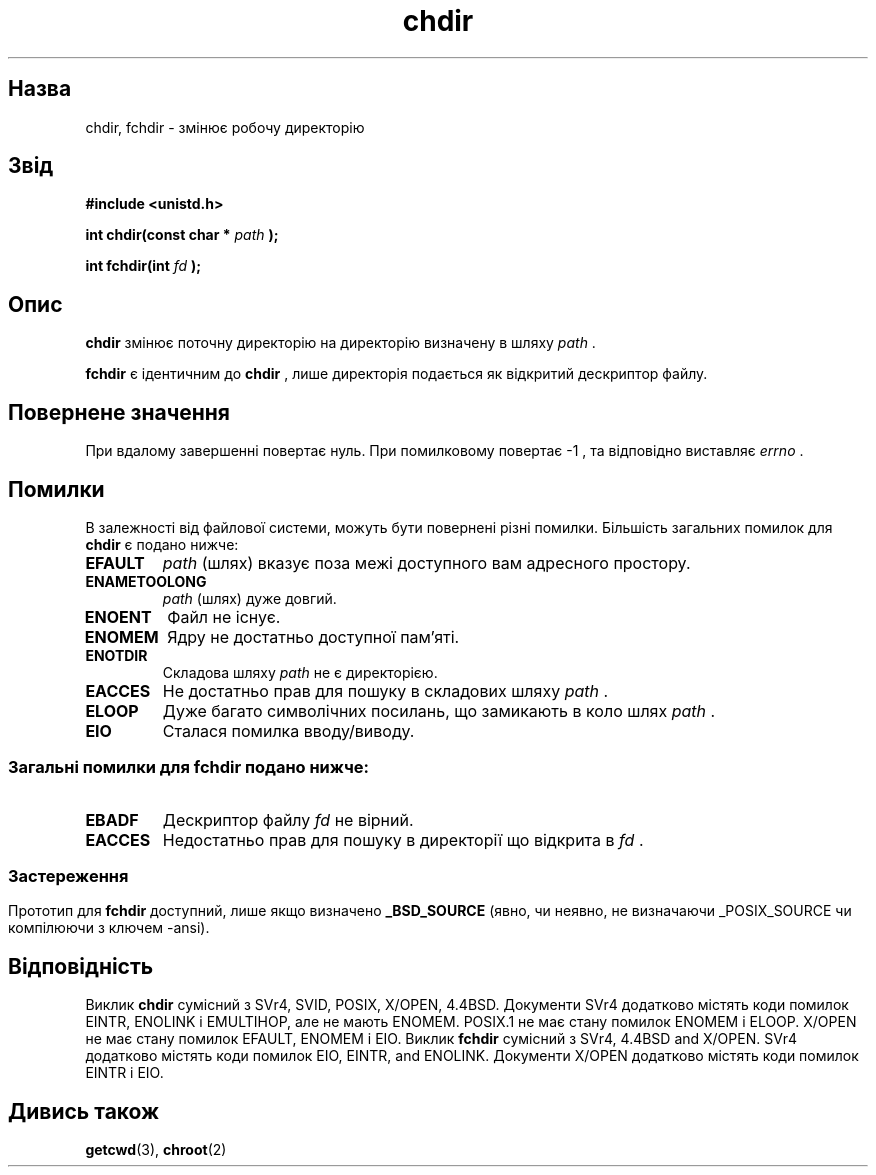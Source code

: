 ." © 2005-2007 DLOU, GNU FDL
." URL: <http://docs.linux.org.ua/index.php/Man_Contents>
." Supported by <docs@linux.org.ua>
."
." Permission is granted to copy, distribute and/or modify this document
." under the terms of the GNU Free Documentation License, Version 1.2
." or any later version published by the Free Software Foundation;
." with no Invariant Sections, no Front-Cover Texts, and no Back-Cover Texts.
." 
." A copy of the license is included  as a file called COPYING in the
." main directory of the man-pages-* source package.
."
." This manpage has been automatically generated by wiki2man.py
." This tool can be found at: <http://wiki2man.sourceforge.net>
." Please send any bug reports, improvements, comments, patches, etc. to
." E-mail: <wiki2man-develop@lists.sourceforge.net>.

.TH "chdir" "2" "2007-10-27-16:31" "© 2005-2007 DLOU, GNU FDL" "2007-10-27-16:31"

." .\" Hey Emacs! This file is -*- nroff -*- source. 

." .\" 

." .\" Copyright (c) 1992 Drew Eckhardt (drew@cs.colorado.edu), March 28, 1992 

." .\" 

." .\" Permission is granted to make and distribute verbatim copies of this 

." .\" manual provided the copyright notice and this permission notice are 

." .\" preserved on all copies. 

." .\" 

." .\" Permission is granted to copy and distribute modified versions of this 

." .\" manual under the conditions for verbatim copying, provided that the 

." .\" entire resulting derived work is distributed under the terms of a 

." .\" permission notice identical to this one 

." .\"  

." .\" Since the Linux kernel and libraries are constantly changing, this 

." .\" manual page may be incorrect or out-of-date.  The author(s) assume no 

." .\" responsibility for errors or omissions, or for damages resulting from 

." .\" the use of the information contained herein.  The author(s) may not 

." .\" have taken the same level of care in the production of this manual, 

." .\" which is licensed free of charge, as they might when working 

." .\" professionally. 

." .\"  

." .\" Formatted or processed versions of this manual, if unaccompanied by 

." .\" the source, must acknowledge the copyright and authors of this work. 

." .\" 

." .\" Modified by Michael Haardt <michael@moria.de> 

." .\" Modified Wed Jul 21 22:10:52 1993 by Rik Faith <faith@cs.unc.edu> 

." .\" Modified 15 April 1995 by Michael Chastain <mec@shell.portal.com>: 

." .\"   Added 'fchdir'. 

." .\"   Fix bugs in error section. 

." .\" Modified Mon Oct 21 23:05:29 EDT 1996 by Eric S. Raymond <esr@thyrsus.com> 

." .\" Modified by Joseph S. Myers <jsm28@cam.ac.uk>, 970821 

." .\" 

." .\" {Project - Ukrainian Man/""} 

." .\" {Language TEAM : Ukraine <linux@linux.org.ua>/""} 

." .\" last translated by Serhiy O. RESHETNYUK <reshtnk7@linuxmail.org> 

." .\" ------------ 

." .\" Date: Tuesday, 4 Feb 2003 08:30:45 +0200 

." .TH CHDIR 2 1997-08-21 "Linux 2.0.30" "Linux Programmer's Manual" 

.SH " Назва "
.PP
chdir, fchdir \- змінює робочу директорію 

.SH " Звід "
.PP
\fB#include <unistd.h>\fR 

\fBint chdir(const char *\fR \fIpath\fR \fB);\fR 

\fBint fchdir(int \fR \fIfd\fR \fB);\fR 

.SH " Опис "
.PP
\fBchdir\fR змінює поточну директорію на директорію визначену в шляху \fIpath\fR . 

\fBfchdir\fR є ідентичним до \fBchdir\fR , лише директорія подається як відкритий дескриптор файлу. 

.SH " Повернене значення "
.PP
При вдалому завершенні повертає нуль.  При помилковому повертає \-1 , та відповідно виставляє  \fIerrno\fR . 

.SH " Помилки "
.PP
В залежності від файлової системи, можуть бути повернені різні помилки.  Більшість  загальних помилок для \fBchdir\fR є подано нижче: 
.TP
\fBEFAULT\fR
\fIpath\fR (шлях) вказує поза межі доступного вам адресного простору. 
.TP
\fBENAMETOOLONG\fR
\fIpath\fR (шлях) дуже довгий. 
.TP
\fBENOENT\fR
Файл не існує. 
.TP
\fBENOMEM\fR
Ядру не достатньо доступної пам'яті. 
.TP
\fBENOTDIR\fR
Складова шляху \fIpath\fR не є директорією. 
.TP
\fBEACCES\fR
Не достатньо прав для пошуку в складових шляху \fIpath\fR . 
.TP
\fBELOOP\fR
Дуже багато символічних посилань, що замикають в коло шлях \fIpath\fR . 
.TP
\fBEIO\fR
Сталася помилка вводу/виводу. 
.SS
Загальні помилки для \fBfchdir\fR подано нижче: 
.TP
\fBEBADF\fR
Дескриптор файлу \fIfd\fR не вірний. 
.TP
\fBEACCES\fR
Недостатньо прав для пошуку в директорії що відкрита в \fIfd\fR . 
.SS

.SH " Застереження "
.PP
Прототип для \fBfchdir\fR доступний, лише якщо визначено \fB_BSD_SOURCE\fR (явно, чи неявно, не визначаючи _POSIX_SOURCE чи компілюючи з ключем \-ansi). 

.SH " Відповідність "
.PP
Виклик  \fBchdir\fR сумісний з SVr4, SVID, POSIX, X/OPEN, 4.4BSD. Документи SVr4  додатково містять коди помилок EINTR, ENOLINK і EMULTIHOP, але не  мають  ENOMEM.  POSIX.1 не має стану помилок ENOMEM і ELOOP. X/OPEN не має стану помилок EFAULT, ENOMEM і EIO.  Виклик \fBfchdir\fR сумісний з SVr4, 4.4BSD and X/OPEN. SVr4 додатково містять коди помилок EIO, EINTR, and ENOLINK. Документи X/OPEN додатково містять коди помилок EINTR і EIO. 

.SH " Дивись також "
.PP
\fBgetcwd\fR(3), \fBchroot\fR(2)


